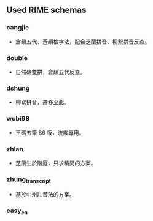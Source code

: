 ** Used RIME schemas
*** cangjie
- 倉頡五代、蒼頡檢字法，配合芝蘭拼音、柳絮拼音反查。
*** double
- 自然碼雙拼，倉頡五代反查。
*** dshung
- 柳絮拼音，遷移至此。
*** wubi98
- 王碼五筆 86 版，流霰專用。
*** zhlan
- 芝蘭生於階庭，只求精简的方案。
*** zhung_transcript
- 基於中州註音法的方案。
*** easy_en
